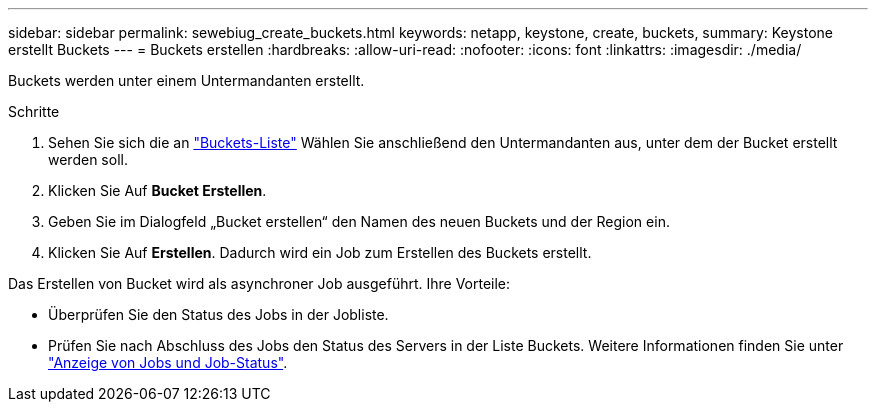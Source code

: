 ---
sidebar: sidebar 
permalink: sewebiug_create_buckets.html 
keywords: netapp, keystone, create, buckets, 
summary: Keystone erstellt Buckets 
---
= Buckets erstellen
:hardbreaks:
:allow-uri-read: 
:nofooter: 
:icons: font
:linkattrs: 
:imagesdir: ./media/


[role="lead"]
Buckets werden unter einem Untermandanten erstellt.

.Schritte
. Sehen Sie sich die an link:sewebiug_view_buckets.html#view-buckets["Buckets-Liste"] Wählen Sie anschließend den Untermandanten aus, unter dem der Bucket erstellt werden soll.
. Klicken Sie Auf *Bucket Erstellen*.
. Geben Sie im Dialogfeld „Bucket erstellen“ den Namen des neuen Buckets und der Region ein.
. Klicken Sie Auf *Erstellen*. Dadurch wird ein Job zum Erstellen des Buckets erstellt.


Das Erstellen von Bucket wird als asynchroner Job ausgeführt. Ihre Vorteile:

* Überprüfen Sie den Status des Jobs in der Jobliste.
* Prüfen Sie nach Abschluss des Jobs den Status des Servers in der Liste Buckets. Weitere Informationen finden Sie unter link:sewebiug_netapp_service_engine_web_interface_overview.html#jobs-and-job-status-indicator["Anzeige von Jobs und Job-Status"].

